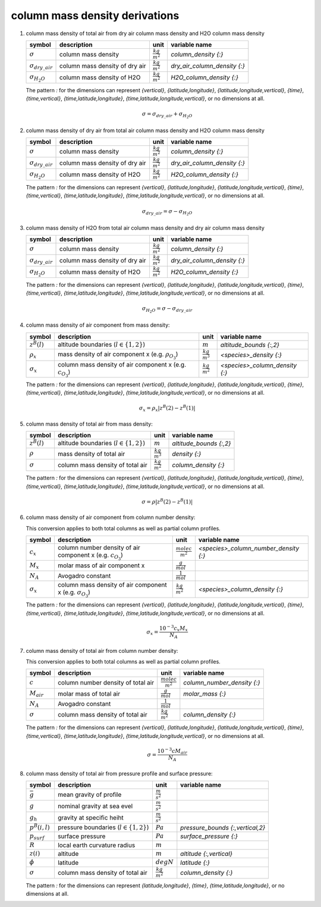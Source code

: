 column mass density derivations
===============================

#. column mass density of total air from dry air column mass density and H2O column mass density

   ========================= ============================== ====================== ============================
   symbol                    description                    unit                   variable name
   ========================= ============================== ====================== ============================
   :math:`\sigma`            column mass density            :math:`\frac{kg}{m^2}` `column_density {:}`
   :math:`\sigma_{dry\_air}` column mass density of dry air :math:`\frac{kg}{m^2}` `dry_air_column_density {:}`
   :math:`\sigma_{H_{2}O}`   column mass density of H2O     :math:`\frac{kg}{m^2}` `H2O_column_density {:}`
   ========================= ============================== ====================== ============================

   The pattern `:` for the dimensions can represent `{vertical}`, `{latitude,longitude}`, `{latitude,longitude,vertical}`,
   `{time}`, `{time,vertical}`, `{time,latitude,longitude}`, `{time,latitude,longitude,vertical}`, or no dimensions at all.

   .. math::

     \sigma = \sigma_{dry\_air} + \sigma_{H_{2}O}


#. column mass density of dry air from total air column mass density and H2O column mass density

   ========================= ============================== ====================== ============================
   symbol                    description                    unit                   variable name
   ========================= ============================== ====================== ============================
   :math:`\sigma`            column mass density            :math:`\frac{kg}{m^2}` `column_density {:}`
   :math:`\sigma_{dry\_air}` column mass density of dry air :math:`\frac{kg}{m^2}` `dry_air_column_density {:}`
   :math:`\sigma_{H_{2}O}`   column mass density of H2O     :math:`\frac{kg}{m^2}` `H2O_column_density {:}`
   ========================= ============================== ====================== ============================

   The pattern `:` for the dimensions can represent `{vertical}`, `{latitude,longitude}`, `{latitude,longitude,vertical}`,
   `{time}`, `{time,vertical}`, `{time,latitude,longitude}`, `{time,latitude,longitude,vertical}`, or no dimensions at all.

   .. math::

     \sigma_{dry\_air} = \sigma - \sigma_{H_{2}O}


#. column mass density of H2O from total air column mass density and dry air column mass density

   ========================= ============================== ====================== ============================
   symbol                    description                    unit                   variable name
   ========================= ============================== ====================== ============================
   :math:`\sigma`            column mass density            :math:`\frac{kg}{m^2}` `column_density {:}`
   :math:`\sigma_{dry\_air}` column mass density of dry air :math:`\frac{kg}{m^2}` `dry_air_column_density {:}`
   :math:`\sigma_{H_{2}O}`   column mass density of H2O     :math:`\frac{kg}{m^2}` `H2O_column_density {:}`
   ========================= ============================== ====================== ============================

   The pattern `:` for the dimensions can represent `{vertical}`, `{latitude,longitude}`, `{latitude,longitude,vertical}`,
   `{time}`, `{time,vertical}`, `{time,latitude,longitude}`, `{time,latitude,longitude,vertical}`, or no dimensions at all.

   .. math::

     \sigma_{H_{2}O} = \sigma - \sigma_{dry\_air}


#. column mass density of air component from mass density:

   ================== =========================================== ====================== ==============================
   symbol             description                                 unit                   variable name
   ================== =========================================== ====================== ==============================
   :math:`z^{B}(l)`   altitude boundaries (:math:`l \in \{1,2\}`) :math:`m`              `altitude_bounds {:,2}`
   :math:`\rho_{x}`   mass density of air component x             :math:`\frac{kg}{m^3}` `<species>_density {:}`
                      (e.g. :math:`\rho_{O_{3}}`)
   :math:`\sigma_{x}` column mass density of air component x      :math:`\frac{kg}{m^2}` `<species>_column_density {:}`
                      (e.g. :math:`c_{O_{3}}`)
   ================== =========================================== ====================== ==============================

   The pattern `:` for the dimensions can represent `{vertical}`, `{latitude,longitude}`, `{latitude,longitude,vertical}`,
   `{time}`, `{time,vertical}`, `{time,latitude,longitude}`, `{time,latitude,longitude,vertical}`, or no dimensions at all.

   .. math::

     \sigma_{x} = \rho_{x} \lvert z^{B}(2) - z^{B}(1) \rvert


#. column mass density of total air from mass density:

   ================ =========================================== ====================== =======================
   symbol           description                                 unit                   variable name
   ================ =========================================== ====================== =======================
   :math:`z^{B}(l)` altitude boundaries (:math:`l \in \{1,2\}`) :math:`m`              `altitude_bounds {:,2}`
   :math:`\rho`     mass density of total  air                  :math:`\frac{kg}{m^3}` `density {:}`
   :math:`\sigma`   column mass density of total air            :math:`\frac{kg}{m^2}` `column_density {:}`
   ================ =========================================== ====================== =======================

   The pattern `:` for the dimensions can represent `{vertical}`, `{latitude,longitude}`, `{latitude,longitude,vertical}`,
   `{time}`, `{time,vertical}`, `{time,latitude,longitude}`, `{time,latitude,longitude,vertical}`, or no dimensions at all.

   .. math::

     \sigma = \rho \lvert z^{B}(2) - z^{B}(1) \rvert


#. column mass density of air component from column number density:

   This conversion applies to both total columns as well as partial column profiles.

   ================== ======================================== ========================= =====================================
   symbol             description                              unit                      variable name
   ================== ======================================== ========================= =====================================
   :math:`c_{x}`      column number density of air component x :math:`\frac{molec}{m^2}` `<species>_column_number_density {:}`
                      (e.g. :math:`c_{O_{3}}`)
   :math:`M_{x}`      molar mass of air component x            :math:`\frac{g}{mol}`
   :math:`N_A`        Avogadro constant                        :math:`\frac{1}{mol}`
   :math:`\sigma_{x}` column mass density of air component x   :math:`\frac{kg}{m^2}`    `<species>_column_density {:}`
                      (e.g. :math:`\sigma_{O_{3}}`)
   ================== ======================================== ========================= =====================================

   The pattern `:` for the dimensions can represent `{vertical}`, `{latitude,longitude}`, `{latitude,longitude,vertical}`,
   `{time}`, `{time,vertical}`, `{time,latitude,longitude}`, `{time,latitude,longitude,vertical}`, or no dimensions at all.

   .. math::

      \sigma_{x} = \frac{10^{-3}c_{x}M_{x}}{N_{A}}


#. column mass density of total air from column number density:

   This conversion applies to both total columns as well as partial column profiles.

   =============== ================================== ========================= ===========================
   symbol          description                        unit                      variable name
   =============== ================================== ========================= ===========================
   :math:`c`       column number density of total air :math:`\frac{molec}{m^2}` `column_number_density {:}`
   :math:`M_{air}` molar mass of total air            :math:`\frac{g}{mol}`     `molar_mass {:}`
   :math:`N_A`     Avogadro constant                  :math:`\frac{1}{mol}`
   :math:`\sigma`  column mass density of total air   :math:`\frac{kg}{m^2}`    `column_density {:}`
   =============== ================================== ========================= ===========================

   The pattern `:` for the dimensions can represent `{vertical}`, `{latitude,longitude}`, `{latitude,longitude,vertical}`,
   `{time}`, `{time,vertical}`, `{time,latitude,longitude}`, `{time,latitude,longitude,vertical}`, or no dimensions at all.

   .. math::

      \sigma = \frac{10^{-3}c M_{air}}{N_{A}}


#. column mass density of total air from pressure profile and surface pressure:

   ================== ================================ ====================== ================================
   symbol             description                      unit                   variable name
   ================== ================================ ====================== ================================
   :math:`\bar{g}`    mean gravity of profile          :math:`\frac{m}{s^2}`
   :math:`g`          nominal gravity at sea evel      :math:`\frac{m}{s^2}`
   :math:`g_{h}`      gravity at specific heiht        :math:`\frac{m}{s^2}`
   :math:`p^{B}(i,l)` pressure boundaries              :math:`Pa`             `pressure_bounds {:,vertical,2}`
                      (:math:`l \in \{1,2\}`)
   :math:`p_{surf}`   surface pressure                 :math:`Pa`             `surface_pressure {:}`
   :math:`R`          local earth curvature radius     :math:`m`
   :math:`z(i)`       altitude                         :math:`m`              `altitude {:,vertical}`
   :math:`\phi`       latitude                         :math:`degN`           `latitude {:}`
   :math:`\sigma`     column mass density of total air :math:`\frac{kg}{m^2}` `column_density {:}`
   ================== ================================ ====================== ================================

   The pattern `:` for the dimensions can represent `{latitude,longitude}`, `{time}`, `{time,latitude,longitude}`,
   or no dimensions at all.

   .. math::
      :nowrap:

      \begin{eqnarray}
         g & = & 9.7803253359 \frac{1 + 0.00193185265241{\sin}^2(\frac{\pi}{180}\phi)}
            {\sqrt{1 - 0.00669437999013{\sin}^2(\frac{\pi}{180}\phi)}} \\
         g_{h}(i) & = & g\left(\frac{R}{R + z(i)}\right)^2 \\
         \bar{g} & = & \frac{\sum_{i}{p^{B}(i,0)-p^{B}(i,1)}}{\sum_{i}{\frac{p^{B}(i,0)-p^{B}(i,1)}{g_{h}(i)}}} \\
         \sigma & = & \frac{p_{surf}}{\bar{g}}
      \end{eqnarray}
